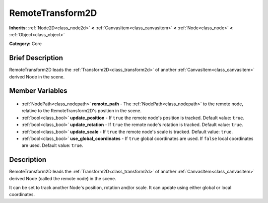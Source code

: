 .. Generated automatically by doc/tools/makerst.py in Godot's source tree.
.. DO NOT EDIT THIS FILE, but the RemoteTransform2D.xml source instead.
.. The source is found in doc/classes or modules/<name>/doc_classes.

.. _class_RemoteTransform2D:

RemoteTransform2D
=================

**Inherits:** :ref:`Node2D<class_node2d>` **<** :ref:`CanvasItem<class_canvasitem>` **<** :ref:`Node<class_node>` **<** :ref:`Object<class_object>`

**Category:** Core

Brief Description
-----------------

RemoteTransform2D leads the :ref:`Transform2D<class_transform2d>` of another :ref:`CanvasItem<class_canvasitem>` derived Node in the scene.

Member Variables
----------------

  .. _class_RemoteTransform2D_remote_path:

- :ref:`NodePath<class_nodepath>` **remote_path** - The :ref:`NodePath<class_nodepath>` to the remote node, relative to the RemoteTransform2D's position in the scene.

  .. _class_RemoteTransform2D_update_position:

- :ref:`bool<class_bool>` **update_position** - If ``true`` the remote node's position is tracked. Default value: ``true``.

  .. _class_RemoteTransform2D_update_rotation:

- :ref:`bool<class_bool>` **update_rotation** - If ``true`` the remote node's rotation is tracked. Default value: ``true``.

  .. _class_RemoteTransform2D_update_scale:

- :ref:`bool<class_bool>` **update_scale** - If ``true`` the remote node's scale is tracked. Default value: ``true``.

  .. _class_RemoteTransform2D_use_global_coordinates:

- :ref:`bool<class_bool>` **use_global_coordinates** - If ``true`` global coordinates are used. If ``false`` local coordinates are used. Default value: ``true``.


Description
-----------

RemoteTransform2D leads the :ref:`Transform2D<class_transform2d>` of another :ref:`CanvasItem<class_canvasitem>` derived Node (called the remote node) in the scene.

It can be set to track another Node's position, rotation and/or scale. It can update using either global or local coordinates.

